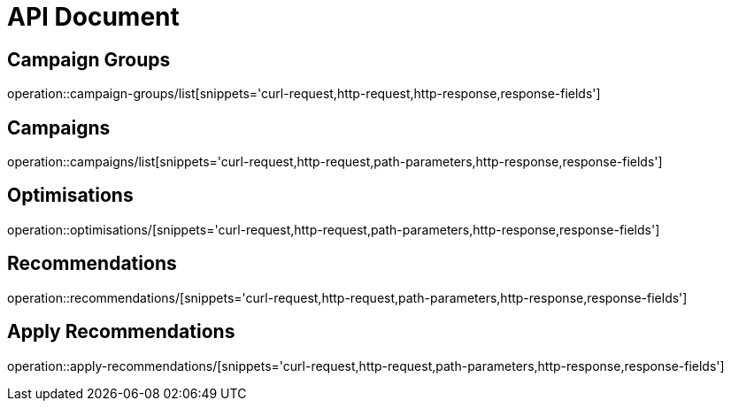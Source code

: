 = API Document

== Campaign Groups

operation::campaign-groups/list[snippets='curl-request,http-request,http-response,response-fields']


== Campaigns

operation::campaigns/list[snippets='curl-request,http-request,path-parameters,http-response,response-fields']

== Optimisations

operation::optimisations/[snippets='curl-request,http-request,path-parameters,http-response,response-fields']

== Recommendations
operation::recommendations/[snippets='curl-request,http-request,path-parameters,http-response,response-fields']


== Apply Recommendations

operation::apply-recommendations/[snippets='curl-request,http-request,path-parameters,http-response,response-fields']

